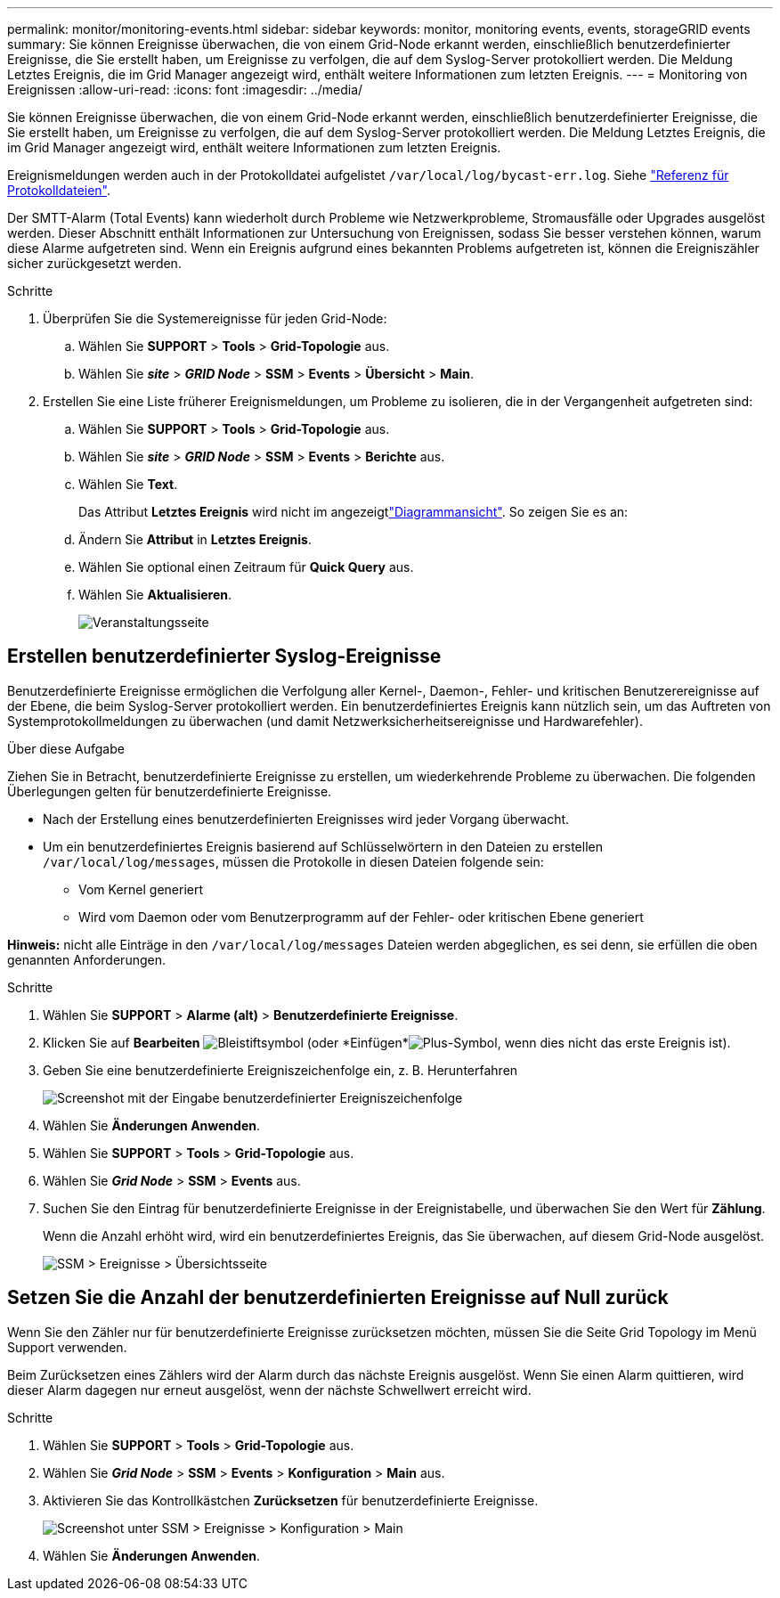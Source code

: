 ---
permalink: monitor/monitoring-events.html 
sidebar: sidebar 
keywords: monitor, monitoring events, events, storageGRID events 
summary: Sie können Ereignisse überwachen, die von einem Grid-Node erkannt werden, einschließlich benutzerdefinierter Ereignisse, die Sie erstellt haben, um Ereignisse zu verfolgen, die auf dem Syslog-Server protokolliert werden. Die Meldung Letztes Ereignis, die im Grid Manager angezeigt wird, enthält weitere Informationen zum letzten Ereignis. 
---
= Monitoring von Ereignissen
:allow-uri-read: 
:icons: font
:imagesdir: ../media/


[role="lead"]
Sie können Ereignisse überwachen, die von einem Grid-Node erkannt werden, einschließlich benutzerdefinierter Ereignisse, die Sie erstellt haben, um Ereignisse zu verfolgen, die auf dem Syslog-Server protokolliert werden. Die Meldung Letztes Ereignis, die im Grid Manager angezeigt wird, enthält weitere Informationen zum letzten Ereignis.

Ereignismeldungen werden auch in der Protokolldatei aufgelistet `/var/local/log/bycast-err.log`. Siehe link:logs-files-reference.html["Referenz für Protokolldateien"].

Der SMTT-Alarm (Total Events) kann wiederholt durch Probleme wie Netzwerkprobleme, Stromausfälle oder Upgrades ausgelöst werden. Dieser Abschnitt enthält Informationen zur Untersuchung von Ereignissen, sodass Sie besser verstehen können, warum diese Alarme aufgetreten sind. Wenn ein Ereignis aufgrund eines bekannten Problems aufgetreten ist, können die Ereigniszähler sicher zurückgesetzt werden.

.Schritte
. Überprüfen Sie die Systemereignisse für jeden Grid-Node:
+
.. Wählen Sie *SUPPORT* > *Tools* > *Grid-Topologie* aus.
.. Wählen Sie *_site_* > *_GRID Node_* > *SSM* > *Events* > *Übersicht* > *Main*.


. Erstellen Sie eine Liste früherer Ereignismeldungen, um Probleme zu isolieren, die in der Vergangenheit aufgetreten sind:
+
.. Wählen Sie *SUPPORT* > *Tools* > *Grid-Topologie* aus.
.. Wählen Sie *_site_* > *_GRID Node_* > *SSM* > *Events* > *Berichte* aus.
.. Wählen Sie *Text*.
+
Das Attribut *Letztes Ereignis* wird nicht im angezeigtlink:using-charts-and-reports.html["Diagrammansicht"]. So zeigen Sie es an:

.. Ändern Sie *Attribut* in *Letztes Ereignis*.
.. Wählen Sie optional einen Zeitraum für *Quick Query* aus.
.. Wählen Sie *Aktualisieren*.
+
image::../media/events_report.gif[Veranstaltungsseite]







== Erstellen benutzerdefinierter Syslog-Ereignisse

Benutzerdefinierte Ereignisse ermöglichen die Verfolgung aller Kernel-, Daemon-, Fehler- und kritischen Benutzerereignisse auf der Ebene, die beim Syslog-Server protokolliert werden. Ein benutzerdefiniertes Ereignis kann nützlich sein, um das Auftreten von Systemprotokollmeldungen zu überwachen (und damit Netzwerksicherheitsereignisse und Hardwarefehler).

.Über diese Aufgabe
Ziehen Sie in Betracht, benutzerdefinierte Ereignisse zu erstellen, um wiederkehrende Probleme zu überwachen. Die folgenden Überlegungen gelten für benutzerdefinierte Ereignisse.

* Nach der Erstellung eines benutzerdefinierten Ereignisses wird jeder Vorgang überwacht.
* Um ein benutzerdefiniertes Ereignis basierend auf Schlüsselwörtern in den Dateien zu erstellen `/var/local/log/messages`, müssen die Protokolle in diesen Dateien folgende sein:
+
** Vom Kernel generiert
** Wird vom Daemon oder vom Benutzerprogramm auf der Fehler- oder kritischen Ebene generiert




*Hinweis:* nicht alle Einträge in den `/var/local/log/messages` Dateien werden abgeglichen, es sei denn, sie erfüllen die oben genannten Anforderungen.

.Schritte
. Wählen Sie *SUPPORT* > *Alarme (alt)* > *Benutzerdefinierte Ereignisse*.
. Klicken Sie auf *Bearbeiten* image:../media/icon_nms_edit.gif["Bleistiftsymbol"] (oder *Einfügen*image:../media/icon_nms_insert.gif["Plus-Symbol"], wenn dies nicht das erste Ereignis ist).
. Geben Sie eine benutzerdefinierte Ereigniszeichenfolge ein, z. B. Herunterfahren
+
image::../media/custom_events.png[Screenshot mit der Eingabe benutzerdefinierter Ereigniszeichenfolge]

. Wählen Sie *Änderungen Anwenden*.
. Wählen Sie *SUPPORT* > *Tools* > *Grid-Topologie* aus.
. Wählen Sie *_Grid Node_* > *SSM* > *Events* aus.
. Suchen Sie den Eintrag für benutzerdefinierte Ereignisse in der Ereignistabelle, und überwachen Sie den Wert für *Zählung*.
+
Wenn die Anzahl erhöht wird, wird ein benutzerdefiniertes Ereignis, das Sie überwachen, auf diesem Grid-Node ausgelöst.

+
image::../media/custom_events_count.png[SSM > Ereignisse > Übersichtsseite]





== Setzen Sie die Anzahl der benutzerdefinierten Ereignisse auf Null zurück

Wenn Sie den Zähler nur für benutzerdefinierte Ereignisse zurücksetzen möchten, müssen Sie die Seite Grid Topology im Menü Support verwenden.

Beim Zurücksetzen eines Zählers wird der Alarm durch das nächste Ereignis ausgelöst. Wenn Sie einen Alarm quittieren, wird dieser Alarm dagegen nur erneut ausgelöst, wenn der nächste Schwellwert erreicht wird.

.Schritte
. Wählen Sie *SUPPORT* > *Tools* > *Grid-Topologie* aus.
. Wählen Sie *_Grid Node_* > *SSM* > *Events* > *Konfiguration* > *Main* aus.
. Aktivieren Sie das Kontrollkästchen *Zurücksetzen* für benutzerdefinierte Ereignisse.
+
image::../media/custom_events_reset.gif[Screenshot unter SSM > Ereignisse > Konfiguration > Main]

. Wählen Sie *Änderungen Anwenden*.

